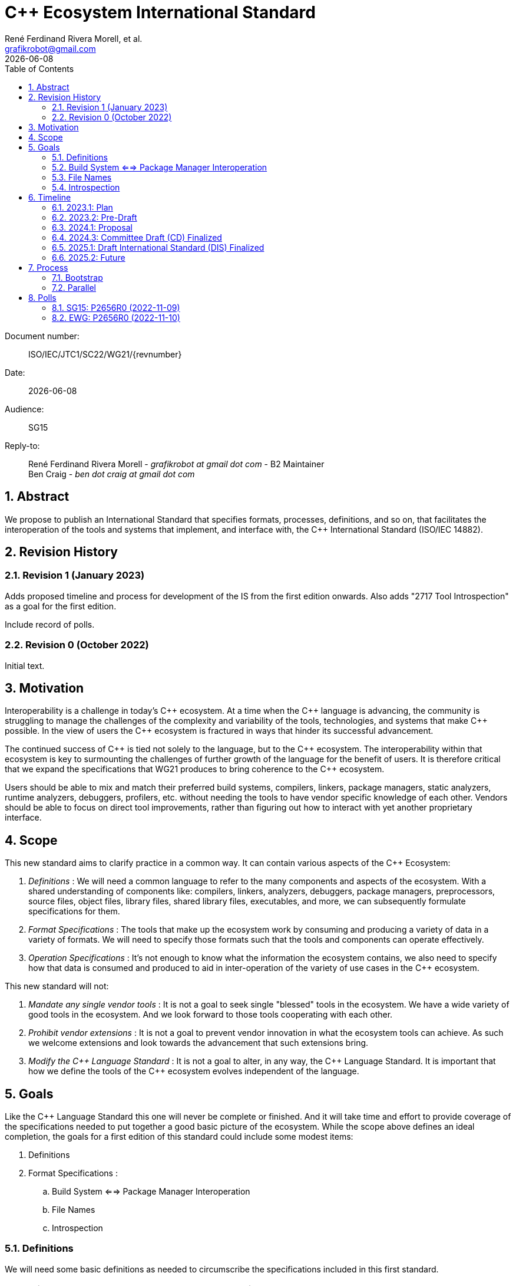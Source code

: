 = C++ Ecosystem International Standard
:copyright: Copyright 2022 René Ferdinand Rivera Morell
:email: grafikrobot@gmail.com
:authors: René Ferdinand Rivera Morell, et al.
:audience: SG15
:revdate: {docdate}
:version-label!:
:reproducible:
:nofooter:
:sectanchors:
:sectnums:
:sectnumlevels: 5
:source-highlighter: rouge
:source-language: c++
:toc: left
:toclevels: 2
:caution-caption: ⚑
:important-caption: ‼
:note-caption: ℹ
:tip-caption: ☀
:warning-caption: ⚠
:table-caption: Table 

++++
<style>
.sectionbody > div > .ins {
  border-left: solid 0.4em green;
  padding-left: 1em;
  text-decoration: underline solid green;
  text-underline-offset: 0.3em;
}
.def > .content :first-child {
  margin-left: 0;
}
.def > .content > * {
  margin-left: 3em;
}
.icon .title {
  font-size: 250%;
}
.imageblock svg {
  width: 100% !important;
}
</style>
++++

Document number: :: ISO/IEC/JTC1/SC22/WG21/{revnumber}
Date: :: {revdate}
Audience: :: {audience}
Reply-to: ::
René Ferdinand Rivera Morell - _grafikrobot at gmail dot com_ - B2 Maintainer +
Ben Craig - _ben dot craig at gmail dot com_

== Abstract

We propose to publish an International Standard that specifies formats,
processes, definitions, and so on, that facilitates the interoperation of the
tools and systems that implement, and interface with, the {CPP} International
Standard (ISO/IEC 14882).

== Revision History

=== Revision 1 (January 2023)

Adds proposed timeline and process for development of the IS from the first
edition onwards. Also adds "2717 Tool Introspection" as a goal for the first
edition.

Include record of polls.

=== Revision 0 (October 2022)

Initial text.

== Motivation

Interoperability is a challenge in today's {CPP} ecosystem. At a time when the
{CPP} language is advancing, the community is struggling to manage the
challenges of the complexity and variability of the tools, technologies, and
systems that make {CPP} possible. In the view of users the {CPP} ecosystem is
fractured in ways that hinder its successful advancement.

The continued success of {CPP} is tied not solely to the language, but to the
{CPP} ecosystem. The interoperability within that ecosystem is key to
surmounting the challenges of further growth of the language for the benefit of
users. It is therefore critical that we expand the specifications that WG21
produces to bring coherence to the {CPP} ecosystem.

Users should be able to mix and match their preferred build systems, compilers,
linkers, package managers, static analyzers, runtime analyzers, debuggers,
profilers, etc. without needing the tools to have vendor specific knowledge of
each other. Vendors should be able to focus on direct tool improvements, rather
than figuring out how to interact with yet another proprietary interface.

== Scope

This new standard aims to clarify practice in a common
way. It can contain various aspects of the {CPP} Ecosystem:

. _Definitions_ :
We will need a common language to refer to the many components
and aspects of the ecosystem. With a shared understanding of components like:
compilers, linkers, analyzers, debuggers, package managers, preprocessors,
source files, object files, library files, shared library files, executables, 
and more, we can subsequently formulate specifications for them.

. _Format Specifications_ :
The tools that make up the ecosystem work by consuming and producing a variety
of data in a variety of formats. We will need to specify those formats such that
the tools and components can operate effectively.

. _Operation Specifications_ :
It's not enough to know what the information the ecosystem contains, we
also need to specify how that data is consumed and produced to aid in
inter-operation of the variety of use cases in the {CPP} ecosystem.

This new standard will not:

. _Mandate any single vendor tools_ :
It is not a goal to seek single "blessed" tools in the ecosystem. We have a
wide variety of good tools in the ecosystem. And we look forward to those tools
cooperating with each other.

. _Prohibit vendor extensions_ :
It is not a goal to prevent vendor innovation in what the ecosystem tools can
achieve. As such we welcome extensions and look towards the advancement that
such extensions bring.

. _Modify the {CPP} Language Standard_ :
It is not a goal to alter, in any way, the {CPP} Language Standard. It is
important that how we define the tools of the {CPP} ecosystem evolves
independent of the language.

== Goals

Like the {CPP} Language Standard this one will never be complete or finished.
And it will take time and effort to provide coverage of the specifications
needed to put together a good basic picture of the ecosystem. While the scope
above defines an ideal completion, the goals for a first edition of this
standard could include some modest items:

. Definitions
. Format Specifications :
.. Build System <==> Package Manager Interoperation
.. File Names
.. Introspection

=== Definitions

We will need some basic definitions as needed to circumscribe the specifications
included in this first standard.

=== Build System <==> Package Manager Interoperation

Specification of formats and operation of interoperability between build
systems and package managers. Current and previous work on this:

* P2673 Common Description Format for {CPP} Libraries and Packages
footnote:[Common Description Format for {CPP} Libraries and Packages (https://wg21.link/p2673r0)]
* The CppCon 2022 presentation "The Case For a Standardized Package Description
Format",
footnote:[CppCon 2022: The Case For a Standardized Package Description Format, _Luis Caro Campos_ (https://cppcon.digital-medium.co.uk/session/2022/the-case-for-a-standardized-package-description-format/)]
prompted ongoing work to specify standard communication format between package
managers and build systems.
* P2577 {CPP} Modules Discovery in Prebuilt Library Releases
footnote:P2577[{CPP} Modules Discovery in Prebuilt Library Releases, _Daniel Ruoso_ (https://github.com/cplusplus/papers/issues/1232)]
* P2536 Distributing {CPP} Module Libraries with dependencies json files.
footnote:P2536[Distributing {CPP} Module Libraries with dependencies json files. _Olga Arkhipova_ (https://github.com/cplusplus/papers/issues/1199)]
* P2473 Distributing {CPP} Module Libraries.
footnote:P2473[Distributing {CPP} Module Libraries. _Daniel Ruoso_ (https://github.com/cplusplus/papers/issues/1131)]
* P1767 Packaging {CPP} Modules.
footnote:P1767[Packaging {CPP} Modules. _Richard Smith_ (https://github.com/cplusplus/papers/issues/522)]
* `libman`, A Dependency Manager ➔ Build System Bridge
footnote:libman[`libman`, A Dependency Manager ➔ Build System Bridge _Colby Pike_ (https://api.csswg.org/bikeshed/?force=1&url=https://raw.githubusercontent.com/vector-of-bool/libman/develop/data/spec.bs)]
* P1313 Let's Talk About Package Specification.
footnote:P1313[Let's Talk About Package Specification. _Matthew Woehlke_ (https://wg21.link/p1313)]
* P1177 Package Ecosystem Plan.
footnote:P1177[Package Ecosystem Plan. _René Ferdinand Rivera Morell_ (https://github.com/cplusplus/papers/issues/48)]

=== File Names

Specification of a minimal set of file names understood, and for what they
are understood, by the various tools in the ecosystem. Current and previous
work on this:

* P1838 Modules User-Facing Lexicon and File Extensions.
footnote:[Modules User-Facing Lexicon and File Extensions. _Bryce Adelstein Lelbach_, _Boris Kolpackov_ (https://github.com/cplusplus/papers/issues/727)]
* P1177 Package Ecosystem Plan.
footnote:P1177[]

=== Introspection

Specification of format and command options to provide implementation
information of the IS.

* D2717 Tool Introspection
footnote:[Tool Introspection. _René Ferdinand Rivera Morell_ (https://wg21.link/D2717R0)]

== Timeline

We believe that improving the interoperability in the {CPP} ecosystem is an
urgent problem to solve.

* We can't solve all the challenges of the ecosystem interoperation at once;
there are just too many of them.
* We need solutions sooner to show that vendors can count on a stable future
for them to build their tools on.
* We need implementations sooner to show users the value of the IS.
* We recognize that the IS will have errors that need to be addressed quickly.

Hence we aim to publish a standard quickly and provide updates to it as quickly.
The goal is to publish this new IS on a two (2) year cycle starting in 2023.
This means publishing the first edition in 2025. Subsequent versions would then
publish in 2027, 2029, and so on. Because we plan on a small initial standard
document we will follow the 24 month standards development track (SDT 24).
footnote:sdt24[Standards Development Track, 24 Months:
ISO/IEC Directives, Part 1 —
Consolidated ISO Supplement —
Procedure for the technical work
— Procedures specific to ISO _Section 2.1.6.1 General_
(https://isotc.iso.org/livelink/livelink?func=ll&objId=4230452&objAction=browse&sort=subtype)]

The timeline that follows lists milestones for relevant WG21 meetings.

=== 2023.1: Plan

Goal:: Finalize the plan for the development of the IS.

With the intent of keeping the first edition of the IS limited we expect to have
a rough idea of what will go into the IS by this time. SG15 will poll the plan
by the end of this meeting. From this point we will have one year (12 months)
to hone proposals to merge into the IS.

=== 2023.2: Pre-Draft

Goal:: Approve skeleton draft of the IS.

We will have a minimal skeleton draft of the IS prepared. This draft will have
one or more papers merged into it, and will have outlines for the rest of the
content, as possible. We will ask EWG approval on this content to checkpoint
the work so far and the work going forward.

=== 2024.1: Proposal

Goal:: Submit formal proposal to create work item for the publication of
the new IS.

The proposal will include an initial, mostly complete, draft of the
intended content of the IS. Submitting at this meeting allows following the
SDT 24 track of development footnote:sdt24[] with a target publication in
Q3 2025. The goal being to avoid the rush of the preparations for the {CPP} 26
IS. As the work will be completed by Q1 2025.

NOTE: Provide for an 8 week ballot period on proposal acceptance.

=== 2024.3: Committee Draft (CD) Finalized

Goal:: Approve Committee Draft for National Body comments.

From submitting an initial draft in 2024.1 we will have completed incorporating
any detail changes that the draft text will be ready to get voted on. This will
mark, approximately, 1.5 years since the beginning of work on the new IS. The
goal at this WG21 meeting will be to address any urgent issues that could
prevent NB balloting of the IS draft.

NOTE: Provide for an 8 week ballot period on proposal acceptance.
And 2 (4?) weeks of comment compilation time.

=== 2025.1: Draft International Standard (DIS) Finalized

Goal:: Resolve collected NB comments and approve the final draft of the IS.

Consider and resolve NB comments compiled during the CD polling. With the first
IS on its way to publishing approval we can start discussions on what the
process and content will be going forward.

=== 2025.2: Future

Goal:: Formally begin on the next IS edition for 2027 by finalizing the ongoing
development plans.

From here we can start the ongoing two (2) year cycles of releasing updates to
the IS. In comparison to the C++ IS that would look like:

image::timeline.drawio.svg[opts=inline]

== Process

We expect the development of the IS to use two processes that mesh into the
existing processes of WG21:

Bootstrap::
Initial development and review in Tooling Study Group (SG15), followed by
review and approvals in Evolution Working Group (EWG) or Library Evolution
Working Group (LEWG). And from there continuing to the regular review and
approval of wording process.

Parallel::
Development and review can originate in any existing study group depending as
appropriate. Followed for review and approval by a new Tooling Working Group
(TWG). TWG would include consideration of wording of the IS itself. And, hence,
produce polls for WG21 plenary votes.

=== Bootstrap

We would use the _Bootstrap_ process for the first edition of the IS. Following
this process for the first edition has some advantages:

* It's a process we know. Which means it reduces initial overhead.
* The reduced overhead allows us to concentrate more time on the IS development
  itself.
* Gives us time to recruit people for the subsequent editions of the IS.
* Contributors build up knowledge on the process to prepare for the next
  IS edition.

But it has some drawbacks:

* It places higher burden on time for the EWG and Core groups to review the
  work.
* The EWG and Core groups usual experts might not all be familiar with the
  tooling and ecosystem domain.

Those are significant drawbacks although we think are ameliorated by: First,
scheduling the IS to complete a full year before the {CPP}26 time frame. And,
second, limiting the scope of the IS early in the time line resulting in more
time spent in SG15 on draft wording details.

=== Parallel

After the first edition of the IS we would switch to the _Parallel_ process.
Visually this process would alter the regular flow of WG21 in minor ways
resulting in:

image::process.drawio.svg[opts=inline]

Here the drawbacks from the _Bootstrap_ process are addressed. And we maintain
the advantages as we will have people ready and able to develop and process
further editions of the IS.

This process structure will, clearly, change over time as the IS grows and
experts fill similar roles to what we now have in WG21. Hence we expect to
eventually need a wording group and narrower domain specific study groups.

NOTE: SG15 would cease to operate. As TWG would assume the same
responsibilities.

== Polls

=== SG15: P2656R0 (2022-11-09)

SG15 recommends to WG21 to create a new Tooling IS with the scope and goals
described in P2656R0 when an approved working document has been produced.

[options="header,autowidth",cols="^0,^0,^0,^0,^0"]
|===
| SF | F | N | A | SA
| 13 | 3 | 4 | 0 | 0
|===

*Result*: pretty strong consensus

*Author*: SF

*Attendance*: 20 

=== EWG: P2656R0 (2022-11-10)

EWG is in favor of further work in the direction of starting an additional IS
for Tooling Interaction as proposed by P2656, and would like to see this again
with a proposed scope, process, details, etc:

[options="header,autowidth",cols="^0,^0,^0,^0,^0"]
|===
| SF | F | N | A | SA
| 29 | 6 | 1 | 0 | 0
|===

*Result*: strong consensus
